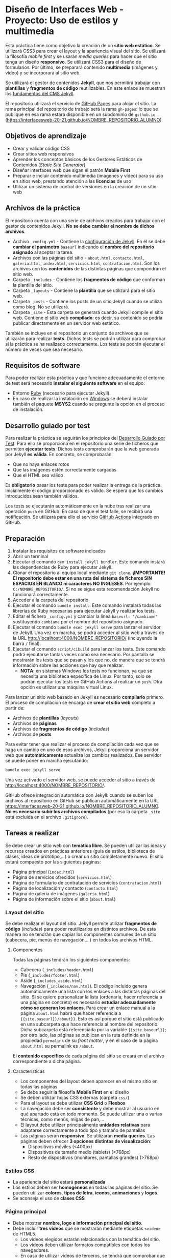* Diseño de Interfaces Web - Proyecto: Uso de estilos y multimedia
Esta práctica tiene como objetivo la creación de un *sitio web estático*. Se utilizará CSS3 para crear el layout y la apariencia visual del sitio. Se utilizará la filosofía /mobile first/ y se usarán /media queries/ para hacer que el sitio tenga un diseño *responsivo*. Se utilizará CSS3 para el diseño de formularios. Por último, se preparará contenido *multimedia* (imágenes y vídeo) y se incorporará al sitio web.

Se utilizará el gestor de contenidos *Jekyll*, que nos permitirá trabajar con *plantillas* y *fragmentos de código* reutilizables. En este enlace se muestran los [[https://pedroprieto.github.io/post/jekyllcms/][fundamentos del CMS Jekyll]].

El repositorio utilizará el servicio de [[https://pages.github.com/][GitHub Pages]] para alojar el sitio. La rama principal del repositorio de trabajo será la rama ~gh-pages~: lo que se publique en esa rama estará disponible en un subdominio de ~github.io~ ([[https://interfacesweb-20-21.github.io/NOMBRE_REPOSITORIO_ALUMNO]])

** Objetivos de aprendizaje
- Crear y validar código CSS
- Crear sitios web responsivos
- Aprender los conceptos básicos de los Gestores Estáticos de Contenidos (/Static Site Generator/)
- Diseñar interfaces web que sigan el patrón *Mobile First*
- Preparar e incluir contenido multimedia (imágenes y vídeo) para su uso en sitios web, prestando atención a las *licencias* de uso
- Utilizar un sistema de control de versiones en la creación de un sitio web

** Archivos de la práctica
El repositorio cuenta con una serie de archivos creados para trabajar con el gestor de contenidos Jekyll. *No se debe cambiar el nombre de dichos archivos*.

- Archivo ~_config.yml~ - Contiene la [[https://jekyllrb.com/docs/configuration/][configuración de Jekyll]]. En él se debe *cambiar el parámetro* ~baseurl~ indicando el *nombre del repositorio asignado* al aceptar la tarea.
- Archivos con las páginas del sitio - ~about.html~, ~contacto.html~, ~galeria.html~, ~index.html~, ~servicios.html~, ~contratacion.html~. Son los archivos con los *contenidos* de las distintas páginas que compondrán el sitio web.
- Carpeta ~_includes~ - Contiene los *fragmentos de código* que conforman la plantilla del sitio.
- Carpeta ~_layouts~ - Contiene la *plantilla* que se utilizará para el sitio web.
- Carpeta ~_posts~ - Contiene los posts de un sitio Jekyll cuando se utiliza como blog. No se utilizará.
- Carpeta ~_site~ - Esta carpeta se generará cuando Jekyll compile el sitio web. Contiene el sitio web *compilado*: es decir, su contenido se podría publicar directamente en un servidor web estático.

También se incluye en el repositorio un conjunto de archivos que se utilizarán para realizar *tests*. Dichos tests se podrán utilizar para comprobar si la práctica se ha realizado correctamente. Los tests se podrán ejecutar el número de veces que sea necesario.

** Requisitos de software
Para poder realizar esta práctica y que funcione adecuadamente el entorno de test será necesario *instalar el siguiente software* en el equipo:
- Entorno [[https://www.ruby-lang.org/en/downloads/][Ruby]] (necesario para ejecutar Jekyll).
- En caso de realizar la instalación en [[https://rubyinstaller.org/][Windows]] se deberá instalar también el paquete *MSYS2* cuando se pregunte la opción en el proceso de instalación.

** Desarrollo guiado por test
Para realizar la práctica se seguirán los principios del [[https://es.wikipedia.org/wiki/Desarrollo_guiado_por_pruebas][Desarrollo Guiado por Test]]. Para ello se proporciona en el repositorio una serie de ficheros que permiten *ejecutar tests*. Dichos tests comprobarán que la web generada por Jekyll *es válida*. En concreto, se comprobarán:
- Que no haya enlaces rotos
- Que las imágenes estén correctamente cargadas
- Que el HTML sea válido

Es *obligatorio* pasar los tests para poder realizar la entrega de la práctica. Inicialmente el código proporcionado es válido. Se espera que los cambios introducidos sean también válidos.

Los tests se ejecutarán automáticamente en la nube tras realizar una operación ~push~ en GitHub. En caso de que el test falle, se recibirá una  notificación. Se utilizará para ello el servicio [[https://docs.github.com/es/free-pro-team@latest/actions][GitHub Actions]] integrado en GitHub.

** Preparación
1. Instalar los requisitos de software indicados
2. Abrir un terminal
3. Ejecutar el comando ~gem install jekyll bundler~. Este comando instará las dependencias de Ruby para ejecutar Jekyll.
4. Clonar el repositorio al equipo local mediante ~git clone~. *¡IMPORTANTE! El repositorio debe estar en una ruta del sistema de ficheros SIN ESPACIOS EN BLANCO ni caracteres NO INGLESES*. Por ejemplo: ~C:/NOMBRE_REPOSITORIO/~. Si no se sigue esta recomendación Jekyll no funcionará correctamente.
5. Acceder a la carpeta del repositorio
6. Ejecutar el comando ~bundle install~. Este comando instalará todas las librerías de Ruby necesarias para ejecutar Jekyll y realizar los tests.
7. Editar el fichero ~_config.yml~ y cambiar la linea ~baseurl: "/cambiame"~ sustituyendo ~cambiame~ por el nombre del repositorio asignado.
8. Ejecutar el comando ~bundle exec jekyll serve~ para lanzar el servidor de Jekyll. Una vez en marcha, se podrá acceder al sitio web a través de la URL http://localhost:4000/NOMBRE_REPOSITORIO/ (incluyendo la barra ~/~ final).
9. Ejecutar el comando ~script/cibuild~ para lanzar los tests. Este comando podrá ejecutarse tantas veces como sea necesario. Por pantalla se mostrarán los tests que se pasan y los que no, de manera que se tendrá información sobre las acciones que hay que realizar.
   - *NOTA*: en sistemas Windows los tests no funcionan, ya que se necesita una biblioteca específica de Linux. Por tanto, solo se podrán ejecutar los tests en GitHub Actions al realizar un ~push~. Otra opción es utilizar una máquina virtual Linux.
   
Para lanzar un sitio web basado en Jekyll es necesario *compilarlo* primero. El proceso de compilación se encarga de *crear el sitio web* completo a partir de:
- Archivos de *plantillas* (/layouts/)
- Archivos de *páginas*
- Archivos de *fragmentos de código* (/includes/)
- Archivos de *posts*

Para evitar tener que realizar el proceso de compilación cada vez que se haga un cambio en uno de esos archivos, Jekyll proporciona un servidor web que *automáticamente* actualiza los cambios realizados. Ese servidor se puede poner en marcha ejecutando:

#+begin_src sh
bundle exec jekyll serve
#+end_src

Una vez activado el servidor web, se puede acceder al sitio a través de http://localhost:4000/NOMBRE_REPOSITORIO/. 

GitHub ofrece integración automática con Jekyll: cuando se suben los archivos al repositorio en GítHub se publican automáticamente en la URL [[https://interfacesweb-20-21.github.io/NOMBRE_REPOSITORIO_ALUMNO]]. *No es necesario subir los archivos compilados* (por eso la carpeta ~_site~ está excluida en el archivo ~.gitignore~).

** Tareas a realizar
Se debe crear un sitio web con *temática libre*. Se pueden utilizar las ideas y recursos creados en prácticas anteriores (guía de estilos, biblioteca de clases, ideas de prototipo,...) o crear un sitio completamente nuevo. El sitio estará compuesto por las siguientes páginas:
- Página principal (~index.html~)
- Página de servicios ofrecidos (~servicios.html~)
- Página de formulario de contratación de servicios (~contratacion.html~)
- Página de localización y contacto (~contacto.html~)
- Página de galería de imágenes (~galeria.html~)
- Página de información sobre el sitio (~about.html~)

*** Layout del sitio
Se debe realizar el layout del sitio. Jekyll permite utilizar *fragmentos de código* (/includes/) para poder reutilizarlos en distintos archivos. De esta manera no se tendrán que copiar los componentes comunes de un sitio (cabecera, pie, menús de navegación,...) en todos los archivos HTML.

**** Componentes
Todas las páginas tendrán los siguientes componentes:
- Cabecera (~_includes/header.html~)
- Pie (~_includes/footer.html~)
- Aside (~_includes_aside.html~)
- Navegación (~_includes/nav.html~). El código incluido genera automáticamente una lista con los enlaces a las distintas páginas del sitio. Si se quiere personalizar la lista (ordenarla, hacer referencia a una página en concreto) es necesario *estudiar adecuadamente cómo se generan los enlaces*. Para crear un enlace manual a la página ~about.html~ habrá que hacer referencia a ~{{site.baseurl}}/about}}~. Esto es así porque el sitio está publicado en una subcarpeta que hace referencia al nombre del repositorio. Dicha subcarpeta está referenciada por la variable ~{{site.baseurl}}~; por otro lado, las páginas se publican en la ruta definida en la propiedad ~permalink~ de su /front matter/, y en el caso de la página ~about.html~ su permalink es ~/about~.

El *contenido específico* de cada página del sitio se creará en el archivo correspondiente a dicha página.

**** Características
- Los componentes del layout deben aparecer en el mismo sitio en todas las páginas
- Se debe seguir la filosofía *Mobile First* en el diseño
- Se deben utilizar hojas CSS externas (carpeta ~css/~)
- Para el layout se debe utilizar *CSS Grid* o *Flexbox*
- La navegación debe ser *consistente* y debe mostrar al usuario en qué apartado está en todo momento. Se puede utilizar una o varias técnicas, como menús, migas de pan,...
- El layout debe utilizar principalmente *unidades relativas* para adaptarse correctamente a todo tipo y tamaño de pantallas
- Las páginas serán *responsive*. Se utilizarán *media queries*. Las páginas deben ofrecer *3 opciones distintas de visualización*:
  - Dispositivos móviles (<400px)
  - Dispositivos de tamaño medio (tablets) (<768px)
  - Resto de dispositivos (monitores, pantallas grandes) (>768px)

*** Estilos CSS
- La apariencia del sitio estará *personalizada*
- Los estilos deben ser *homogéneos* en todas las páginas del sitio. Se pueden utilizar *colores*, *tipos de letra*, *iconos*, *animaciones* y *logos*.
- Se aconseja el uso de *clases CSS*

*** Página principal
- Debe mostrar *nombre, logo e información principal del sitio*.
- Debe incluir *tres vídeos* que se mostrarán mediante etiquetas ~<video>~ de HTML5.
  - Los vídeos elegidos estarán relacionados con la temática del sitio.
  - Los vídeos deben utilizar formatos compatibles con todos los navegadores.
  - En caso de utilizar vídeos de terceros, se tendrá que comprobar que *disponen de la licencia necesaria* para ser usados.
  - Algunos sitios donde conseguir vídeos:
    - [[https://commons.wikimedia.org/wiki/Main_Page][Wikimedia]]
    - [[https://pixabay.com/es/][Pixabay]]
 
*** Página de servicios ofrecidos
- Debe mostrar información relacionada con los servicios ofrecidos en el sitio web.
- Se puede organizar como se desee: productos, categorías, etc.

*** Página de formulario de contratación de servicios
- Debe incorporar un formulario HTML5
- Se utilizarán *al menos 15 controles*
- Se utilizarán campos de distinto tipo: ~select~, ~radio~, ~checkbox~, ~textarea~,...
- Se utilizarán los tipos de campos HTML5: ~date~, ~email~, ~number~,...
- Los campos estarán *alineados*
- Se deben usar:
  - Etiquetas ~label~
  - Etiquetas ~fieldset~
  - Atributos ~placeholder~
- Se debe utilizar ~flexbox~ para alinear etiquetas y campos.
- El formulario será *responsivo*:
  - *Dispositivos móviles*
    - No se mostrarán las etiquetas, con la excepción de los campos ~radio~ y ~checkbox~
    - Los campos deben ocupar todo el ancho de la pantalla (con algún margen)
  - *Tablets*
    - Las etiquetas deben aparecer *encima* de los campos.
    - *Todas las etiquetas* serán visibles
    - El ancho de los controles ocupará un *80% del ancho de la pantalla*
    - El formulario aparecerá *centrado* en la pantalla
  - *Pantallas grandes*
    - Las etiquetas se mostrarán *a la izquierda* de los campos, *alineadas a la izquierda*
    - El formulario tendrá una *anchura máxima de un 70% del ancho de la pantalla*
    - El formulario aparecerá *centrado* en la pantalla

*** Página de contacto y localización
- Debe mostrar la información de contacto (dirección, teléfono, email,...)
- Debe mostrar *un mapa* con la localización
- El aspecto será *responsivo*:
  - *Dispositivos móviles*
    - Se mostrará arriba la información de contacto y abajo el mapa
  - *Tablets y pantallas grandes*
    - Se mostrará la información de contacto a la izquierda y el mapa a la derecha

*** Página de galería de imágenes
- Dispondrá de una galería de imágenes dispuestas a modo de *rejilla*.
- Las imágenes se mostrarán a *baja resolución*.
- Al pulsar en una imagen se mostrará la imagen *a resolución completa*.
- Opcional: se puede mostrar la imagen a resolución completa utilizando alguna librería tipo [[https://www.w3schools.com/howto/howto_js_lightbox.asp][lightbox]] (requiere JavaScript).
- Las imágenes estarán relacionadas con la temática del sitio.
- Se utilizarán formatos compatibles con todos los navegadores.
- En caso de utilizar imágenes de terceros, se tendrá que comprobar que *disponen de la licencia necesaria* para ser usadas.

*** Página /about us/
Debe mostrar la información del *autor* con *nombre*, *descripción* y *foto*.

** Formato de la entrega
- Cada alumno dispondrá de un repositorio en GitHub para su trabajo personal. Dicho repositorio se creará automáticamente al hacer clic en el enlace y aceptar la tarea (/assignment/).
- Todos los archivos de la práctica se guardarán en el repositorio y se subirán a GitHub periódicamente. Es conveniente ir subiendo los cambios aunque no sean definitivos.
- Cada vez que se suban cambios al repositorio de GitHub se producirán dos acciones:
  - En primer lugar, se ejecutarán los tests automáticos de validación en el servicio [[https://docs.github.com/es/free-pro-team@latest/actions][GitHub Actions]].
  - Se publicará el sitio Jekyll automáticamente en la URL asignada al repositorio ([[https://interfacesweb-20-21.github.io/NOMBRE_REPOSITORIO_ALUMNO]])
- Para cualquier tipo de *duda o consulta* se pueden abrir ~Issues~ haciendo referencia al profesor mediante el texto ~@pedroprieto~ dentro del texto del ~Issue~.
- Una vez *finalizada* la tarea se debe crear un ~Issue~ en el repositorio haciendo referencia al profesor incluyendo el texto ~@pedroprieto~ dentro del ~Issue~.


